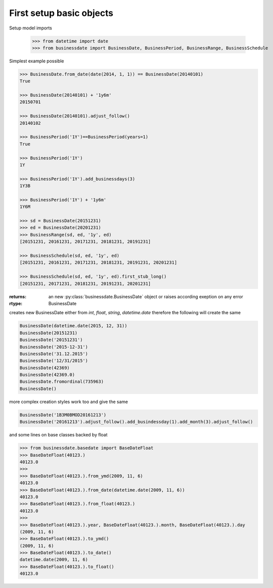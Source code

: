 

First setup basic objects
=========================

Setup model imports

    >>> from datetime import date
    >>> from businessdate import BusinessDate, BusinessPeriod, BusinessRange, BusinessSchedule


Simplest example possible

.. code-block:: python

    >>> BusinessDate.from_date(date(2014, 1, 1)) == BusinessDate(20140101)
    True

    >>> BusinessDate(20140101) + '1y6m'
    20150701

    >>> BusinessDate(20140101).adjust_follow()
    20140102

    >>> BusinessPeriod('1Y')==BusinessPeriod(years=1)
    True

    >>> BusinessPeriod('1Y')
    1Y

    >>> BusinessPeriod('1Y').add_businessdays(3)
    1Y3B

    >>> BusinessPeriod('1Y') + '1y6m'
    1Y6M

    >>> sd = BusinessDate(20151231)
    >>> ed = BusinessDate(20201231)
    >>> BusinessRange(sd, ed, '1y', ed)
    [20151231, 20161231, 20171231, 20181231, 20191231]

    >>> BusinessSchedule(sd, ed, '1y', ed)
    [20151231, 20161231, 20171231, 20181231, 20191231, 20201231]

    >>> BusinessSchedule(sd, ed, '1y', ed).first_stub_long()
    [20151231, 20171231, 20181231, 20191231, 20201231]



:returns:
    an new :py:class:`businessdate.BusinessDate` object or raises according exeption on any error
:rtype: BusinessDate

creates new BusinessDate either from `int`, `float`, `string`, `datetime.date`
therefore the following will create the same

.. code-block:: python

    BusinessDate(datetime.date(2015, 12, 31))
    BusinessDate(20151231)
    BusinessDate('20151231')
    BusinessDate('2015-12-31')
    BusinessDate('31.12.2015')
    BusinessDate('12/31/2015')
    BusinessDate(42369)
    BusinessDate(42369.0)
    BusinessDate.fromordinal(735963)
    BusinessDate()


more complex creation styles work too and give the same

.. code-block:: python

    BusinessDate('1B3M0BMOD20161213')
    BusinessDate('20161213').adjust_follow().add_busindessday(1).add_month(3).adjust_follow()


and some lines on base classes backed by float

.. code-block:: python

    >>> from businessdate.basedate import BaseDateFloat
    >>> BaseDateFloat(40123.)
    40123.0
    >>>
    >>> BaseDateFloat(40123.).from_ymd(2009, 11, 6)
    40123.0
    >>> BaseDateFloat(40123.).from_date(datetime.date(2009, 11, 6))
    40123.0
    >>> BaseDateFloat(40123.).from_float(40123.)
    40123.0
    >>>
    >>> BaseDateFloat(40123.).year, BaseDateFloat(40123.).month, BaseDateFloat(40123.).day
    (2009, 11, 6)
    >>> BaseDateFloat(40123.).to_ymd()
    (2009, 11, 6)
    >>> BaseDateFloat(40123.).to_date()
    datetime.date(2009, 11, 6)
    >>> BaseDateFloat(40123.).to_float()
    40123.0

